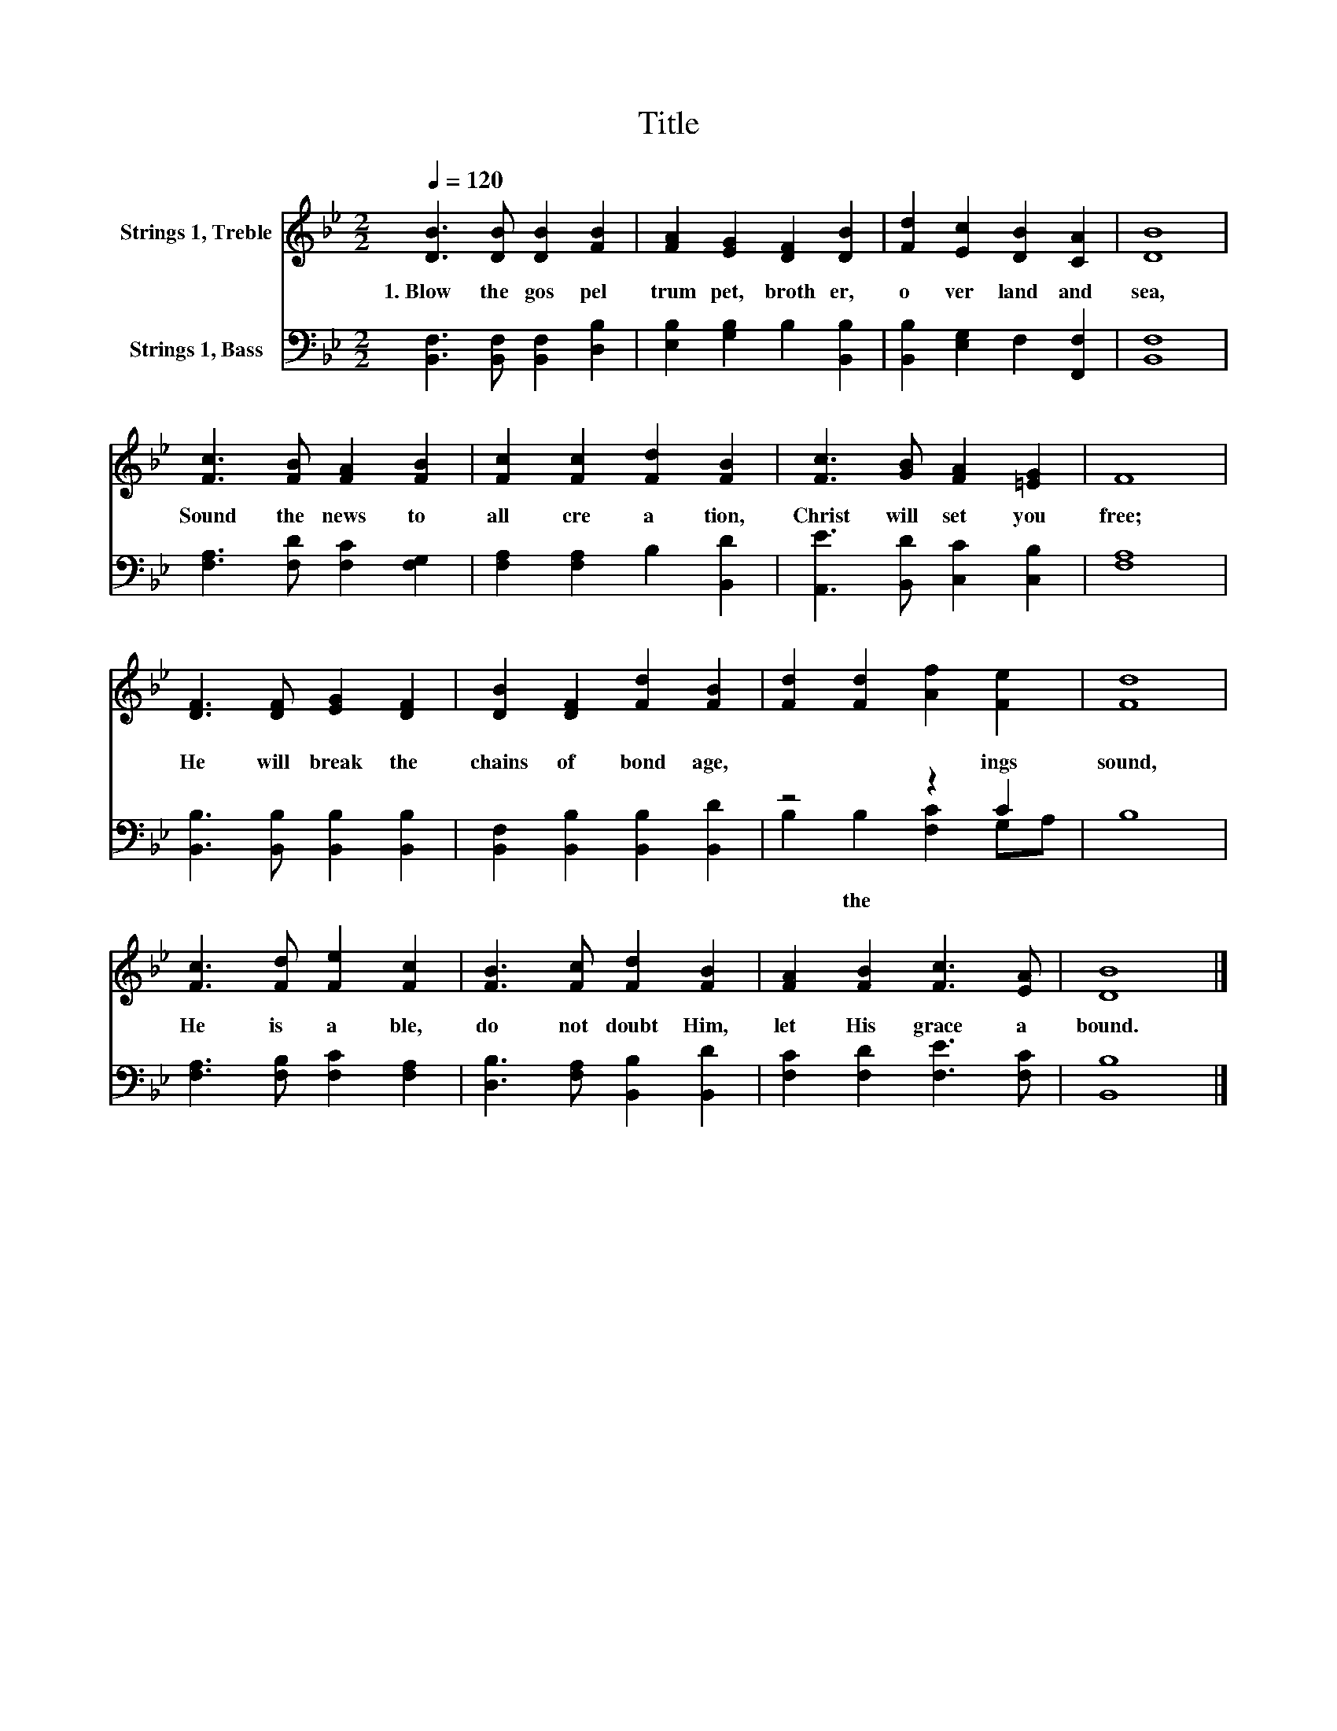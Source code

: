 X:1
T:Title
%%score 1 ( 2 3 )
L:1/8
Q:1/4=120
M:2/2
K:Bb
V:1 treble nm="Strings 1, Treble"
V:2 bass nm="Strings 1, Bass"
V:3 bass 
V:1
 [DB]3 [DB] [DB]2 [FB]2 | [FA]2 [EG]2 [DF]2 [DB]2 | [Fd]2 [Ec]2 [DB]2 [CA]2 | [DB]8 | %4
 [Fc]3 [FB] [FA]2 [FB]2 | [Fc]2 [Fc]2 [Fd]2 [FB]2 | [Fc]3 [GB] [FA]2 [=EG]2 | F8 | %8
 [DF]3 [DF] [EG]2 [DF]2 | [DB]2 [DF]2 [Fd]2 [FB]2 | [Fd]2 [Fd]2 [Af]2 [Fe]2 | [Fd]8 | %12
 [Fc]3 [Fd] [Fe]2 [Fc]2 | [FB]3 [Fc] [Fd]2 [FB]2 | [FA]2 [FB]2 [Fc]3 [EA] | [DB]8 |] %16
V:2
 [B,,F,]3 [B,,F,] [B,,F,]2 [D,B,]2 | [E,B,]2 [G,B,]2 B,2 [B,,B,]2 | [B,,B,]2 [E,G,]2 F,2 [F,,F,]2 | %3
w: 1.~Blow~ the~ gos pel~|trum pet,~ broth er,~|o ver~ land~ and~|
 [B,,F,]8 | [F,A,]3 [F,D] [F,C]2 [F,G,]2 | [F,A,]2 [F,A,]2 B,2 [B,,D]2 | %6
w: sea,~|Sound~ the~ news~ to~|all~ cre a tion,~|
 [A,,E]3 [B,,D] [C,C]2 [C,B,]2 | [F,A,]8 | [B,,B,]3 [B,,B,] [B,,B,]2 [B,,B,]2 | %9
w: Christ~ will~ set~ you~|free;~|He~ will~ break~ the~|
 [B,,F,]2 [B,,B,]2 [B,,B,]2 [B,,D]2 | z4 z2 C2 | B,8 | [F,A,]3 [F,B,] [F,C]2 [F,A,]2 | %13
w: chains~ of~ bond age,~|ings~|sound,~|He~ is~ a ble,~|
 [D,B,]3 [F,A,] [B,,B,]2 [B,,D]2 | [F,C]2 [F,D]2 [F,E]3 [F,C] | [B,,B,]8 |] %16
w: do~ not~ doubt~ Him,~|let~ His~ grace~ a|bound.~|
V:3
 x8 | x8 | x8 | x8 | x8 | x8 | x8 | x8 | x8 | x8 | B,2 B,2 [F,C]2 G,A, | x8 | x8 | x8 | x8 | x8 |] %16
w: ||||||||||* the~ * * *||||||

